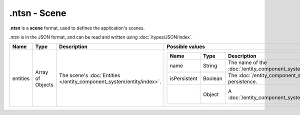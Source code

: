 .ntsn - Scene
=============

**.ntsn** is a **scene** format, used to defines the application's scenes.

*.ntsn* is in the JSON format, and can be read and written using :doc:`/types/JSON/index`.

.. list-table::
	:width: 100%
	:header-rows: 1
	:class: code-table

	* - Name
	  - Type
	  - Description
	  - Possible values
	* - entities
	  - Array of Objects
	  - The scene's :doc:`Entities </entity_component_system/entity/index>`.
	  - .. list-table::
			:width: 100%
			:header-rows: 1
			:class: code-table

			* - Name
			  - Type
			  - Description
			  - Possible values
			* - name
			  - String
			  - The name of the :doc:`/entity_component_system/entity/index`.
			  - Any string.
			* - isPersistent
			  - Boolean
			  - The :doc:`/entity_component_system/entity/index`'s persistence.
			  - Any boolean (``true`` or ``false``).
			* - 
			  - Object
			  - A :doc:`/entity_component_system/component/index`.
			  - See each :doc:`/entity_component_system/component/index`'s page.
